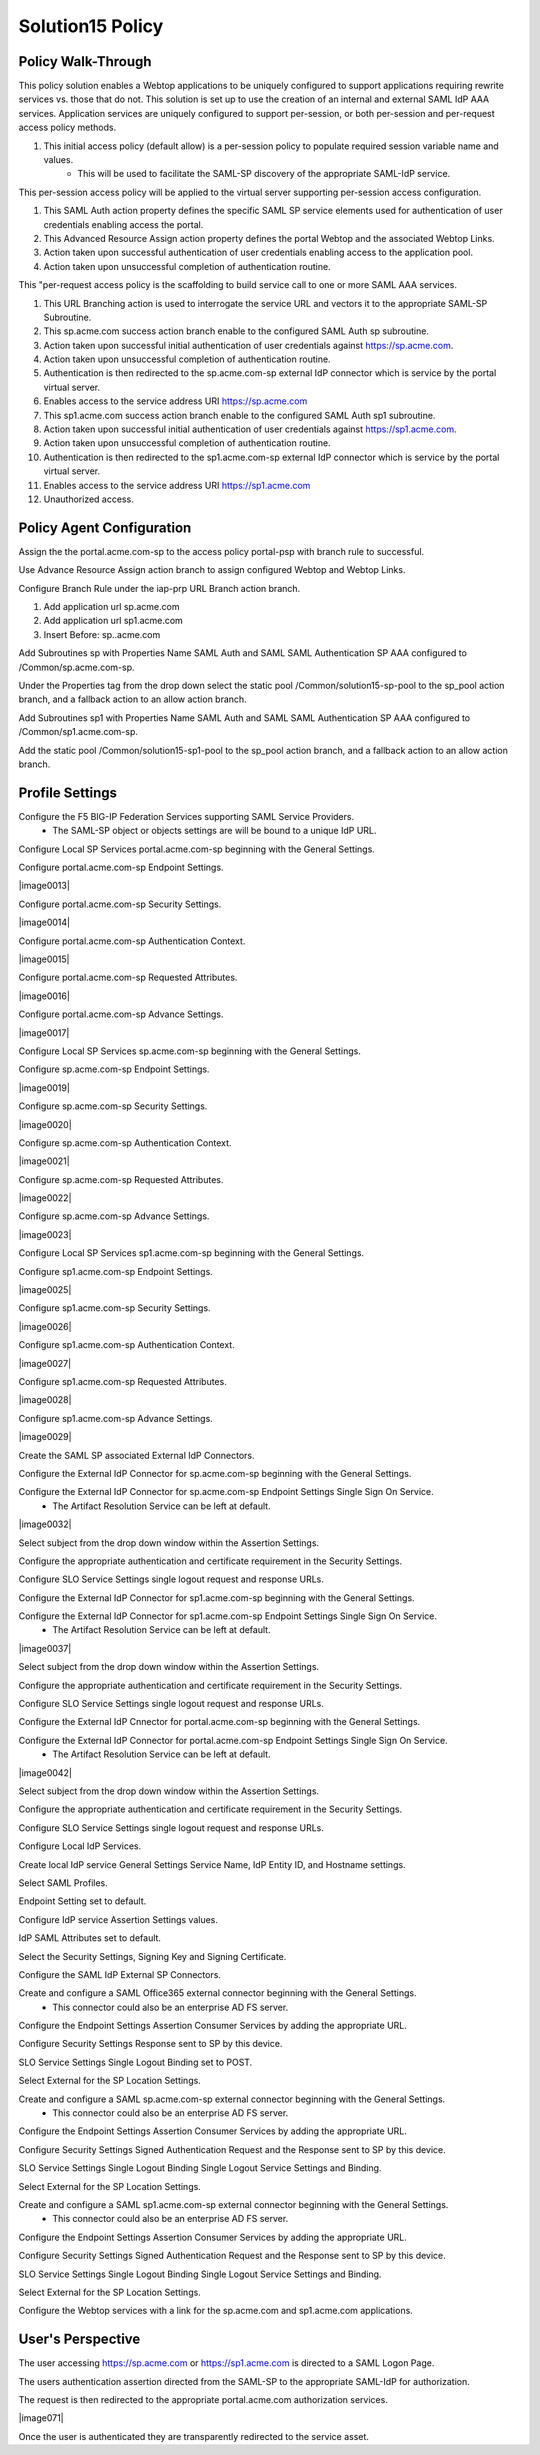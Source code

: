 
Solution15 Policy
======================


Policy Walk-Through
-------------------------------------

This policy solution enables a Webtop applications to be uniquely configured to support applications requiring rewrite services vs. those that do not. This solution is set up to use the creation of an internal and external SAML IdP AAA services. Application services are uniquely configured to support per-session, or both per-session and per-request access policy methods.

|image001|

#.  This initial access policy (default allow) is a per-session policy to populate required session variable name and values.
		- This will be used to facilitate the SAML-SP discovery of the appropriate SAML-IdP service.

This per-session access policy will be applied to the virtual server supporting per-session access configuration.

|image002|

#.	This SAML Auth action property defines the specific SAML SP service elements used for authentication of user credentials enabling access the portal.
#.	This Advanced Resource Assign action property defines the portal Webtop and the associated Webtop Links.
#.	Action taken upon successful authentication of user credentials enabling access to the application pool.
#.	Action taken upon unsuccessful completion of authentication routine.

This "per-request access policy is the scaffolding to build service call to one or more SAML AAA services.

|image003|

#.  This URL Branching action is used to interrogate the service URL and vectors it to the appropriate SAML-SP Subroutine.
#.  This sp.acme.com success action branch enable to the configured SAML Auth sp subroutine.
#.	Action taken upon successful initial authentication of user credentials against https://sp.acme.com.
#.	Action taken upon unsuccessful completion of authentication routine.
#.	Authentication is then redirected to the sp.acme.com-sp external IdP connector which is service by the portal virtual server.
#.	Enables access to the service address URI https://sp.acme.com
#.  This sp1.acme.com success action branch enable to the configured SAML Auth sp1 subroutine.
#.	Action taken upon successful initial authentication of user credentials against https://sp1.acme.com.
#.	Action taken upon unsuccessful completion of authentication routine.
#.	Authentication is then redirected to the sp1.acme.com-sp external IdP connector which is service by the portal virtual server.
#.	Enables access to the service address URI https://sp1.acme.com
#.	Unauthorized access.

Policy Agent Configuration
-------------------------------------

Assign the the portal.acme.com-sp to the access policy portal-psp with branch rule to successful.

|image004|

Use Advance Resource Assign action branch to assign configured Webtop and Webtop Links.

|image005|

Configure Branch Rule under the iap-prp URL Branch action branch.

|image006|

#.	Add application url sp.acme.com
#.	Add application url sp1.acme.com
#.	Insert Before: sp..acme.com

Add Subroutines sp with Properties Name SAML Auth and SAML SAML Authentication SP AAA configured to /Common/sp.acme.com-sp.

|image007|

Under the Properties tag from the drop down select the static pool /Common/solution15-sp-pool to the sp_pool action branch, and a fallback action to an allow action branch.

|image008|

Add Subroutines sp1 with Properties Name SAML Auth and SAML SAML Authentication SP AAA configured to /Common/sp1.acme.com-sp.

|image009|

Add the static pool /Common/solution15-sp1-pool to the sp_pool action branch, and a fallback action to an allow action branch.

|image010|


Profile Settings
------------------------------------------

Configure the F5 BIG-IP Federation Services supporting SAML Service Providers.
	- The SAML-SP object or objects settings are will be bound to a unique IdP URL.

|image011|

Configure Local SP Services portal.acme.com-sp beginning with the General Settings.

|image012|

Configure portal.acme.com-sp Endpoint Settings.

|image0013|

Configure portal.acme.com-sp Security Settings.

|image0014|

Configure portal.acme.com-sp Authentication Context.

|image0015|

Configure portal.acme.com-sp Requested Attributes.

|image0016|

Configure portal.acme.com-sp Advance Settings.

|image0017|

Configure Local SP Services sp.acme.com-sp beginning with the General Settings.

|image018|

Configure sp.acme.com-sp Endpoint Settings.

|image0019|

Configure sp.acme.com-sp Security Settings.

|image0020|

Configure sp.acme.com-sp Authentication Context.

|image0021|

Configure sp.acme.com-sp Requested Attributes.

|image0022|

Configure sp.acme.com-sp Advance Settings.

|image0023|

Configure Local SP Services sp1.acme.com-sp beginning with the General Settings.

|image024|

Configure sp1.acme.com-sp Endpoint Settings.

|image0025|

Configure sp1.acme.com-sp Security Settings.

|image0026|

Configure sp1.acme.com-sp Authentication Context.

|image0027|

Configure sp1.acme.com-sp Requested Attributes.

|image0028|

Configure sp1.acme.com-sp Advance Settings.

|image0029|

Create the SAML SP associated External IdP Connectors.

|image030|

Configure the External IdP Connector for sp.acme.com-sp beginning with the General Settings.

|image031|

Configure the External IdP Connector for sp.acme.com-sp Endpoint Settings Single Sign On Service.
	- The Artifact Resolution Service can be left at default.

|image0032|

Select subject from the drop down window within the Assertion Settings.

|image033|

Configure the appropriate authentication and certificate requirement in the Security Settings.

|image034|

Configure SLO Service Settings single logout request and response URLs.

|image035|

Configure the External IdP Connector for sp1.acme.com-sp beginning with the General Settings.

|image036|

Configure the External IdP Connector for sp1.acme.com-sp Endpoint Settings Single Sign On Service.
	- The Artifact Resolution Service can be left at default.

|image0037|

Select subject from the drop down window within the Assertion Settings.

|image038|

Configure the appropriate authentication and certificate requirement in the Security Settings.

|image039|

Configure SLO Service Settings single logout request and response URLs.

|image040|

Configure the External IdP Cnnector for portal.acme.com-sp beginning with the General Settings.

|image041|

Configure the External IdP Connector for portal.acme.com-sp Endpoint Settings Single Sign On Service.
	- The Artifact Resolution Service can be left at default.

|image0042|

Select subject from the drop down window within the Assertion Settings.

|image043|

Configure the appropriate authentication and certificate requirement in the Security Settings.

|image044|

Configure SLO Service Settings single logout request and response URLs.

|image045|

Configure Local IdP Services.

|image046|

Create local IdP service General Settings Service Name, IdP Entity ID, and Hostname settings.

|image047|

Select SAML Profiles.

|image048|

Endpoint Setting set to default.

|image049|

Configure IdP service Assertion Settings values.

|image050|

IdP SAML Attributes set to default.

Select the Security Settings, Signing Key and Signing Certificate.

|image051|

Configure the SAML IdP External SP Connectors.

|image052|

Create and configure a SAML Office365 external connector beginning with the General Settings.
	- This connector could also be an enterprise AD FS server.

|image053|

Configure the Endpoint Settings Assertion Consumer Services by adding the appropriate URL.

|image054|

Configure Security Settings Response sent to SP by this device.

|image055|

SLO Service Settings Single Logout Binding set to POST.

|image056|

Select External for the SP Location Settings.

|image057|

Create and configure a SAML sp.acme.com-sp external connector beginning with the General Settings.
	- This connector could also be an enterprise AD FS server.

|image058|

Configure the Endpoint Settings Assertion Consumer Services by adding the appropriate URL.

|image059|

Configure Security Settings Signed Authentication Request and the Response sent to SP by this device.

|image060|

SLO Service Settings Single Logout Binding Single Logout Service Settings and Binding.

|image061|

Select External for the SP Location Settings.

|image062|

Create and configure a SAML sp1.acme.com-sp external connector beginning with the General Settings.
	- This connector could also be an enterprise AD FS server.

|image063|

Configure the Endpoint Settings Assertion Consumer Services by adding the appropriate URL.

|image064|

Configure Security Settings Signed Authentication Request and the Response sent to SP by this device.

|image065|

SLO Service Settings Single Logout Binding Single Logout Service Settings and Binding.

|image066|

Select External for the SP Location Settings.

|image067|

Configure the Webtop services with a link for the sp.acme.com and sp1.acme.com applications.

|image068|


User's Perspective
---------------------

The user accessing https://sp.acme.com or https://sp1.acme.com is directed to a SAML Logon Page.
|image069|

The users authentication assertion directed from the SAML-SP to the appropriate SAML-IdP for authorization.
|image070|

The request is then redirected to the appropriate portal.acme.com authorization services.

|image071|

Once the user is authenticated they are transparently redirected to the service asset.
|image072|


.. |image001| image:: media/001.png
.. |image002| image:: media/002.png
.. |image003| image:: media/003.png
.. |image004| image:: media/004.png
.. |image005| image:: media/005.png
.. |image006| image:: media/006.png
.. |image007| image:: media/007.png
.. |image008| image:: media/008.png
.. |image009| image:: media/009.png
.. |image010| image:: media/010.png
.. |image011| image:: media/011.png
.. |image012| image:: media/012.png
.. |image013| image:: media/013.png
.. |image014| image:: media/014.png
.. |image015| image:: media/015.png
.. |image016| image:: media/016.png
.. |image017| image:: media/017.png
.. |image018| image:: media/018.png
.. |image019| image:: media/019.png
.. |image020| image:: media/020.png
.. |image021| image:: media/021.png
.. |image021| image:: media/022.png
.. |image023| image:: media/023.png
.. |image024| image:: media/024.png
.. |image025| image:: media/025.png
.. |image026| image:: media/026.png
.. |image027| image:: media/027.png
.. |image028| image:: media/028.png
.. |image029| image:: media/029.png
.. |image030| image:: media/030.png
.. |image031| image:: media/031.png
.. |image032| image:: media/032.png
.. |image033| image:: media/033.png
.. |image034| image:: media/034.png
.. |image035| image:: media/035.png
.. |image036| image:: media/036.png
.. |image037| image:: media/037.png
.. |image038| image:: media/038.png
.. |image039| image:: media/039.png
.. |image040| image:: media/040.png
.. |image041| image:: media/041.png
.. |image042| image:: media/042.png
.. |image043| image:: media/043.png
.. |image044| image:: media/044.png
.. |image045| image:: media/045.png
.. |image046| image:: media/046.png
.. |image047| image:: media/047.png
.. |image048| image:: media/048.png
.. |image049| image:: media/049.png
.. |image050| image:: media/050.png
.. |image051| image:: media/051.png
.. |image052| image:: media/052.png
.. |image053| image:: media/053.png
.. |image054| image:: media/054.png
.. |image055| image:: media/055.png
.. |image056| image:: media/056.png
.. |image057| image:: media/057.png
.. |image058| image:: media/058.png
.. |image059| image:: media/059.png
.. |image060| image:: media/060.png
.. |image061| image:: media/061.png
.. |image062| image:: media/062.png
.. |image063| image:: media/063.png
.. |image064| image:: media/064.png
.. |image065| image:: media/065.png
.. |image066| image:: media/066.png
.. |image067| image:: media/067.png
.. |image068| image:: media/068.png
.. |image069| image:: media/069.png
.. |image070| image:: media/070.png
.. |image072| image:: media/072.png

